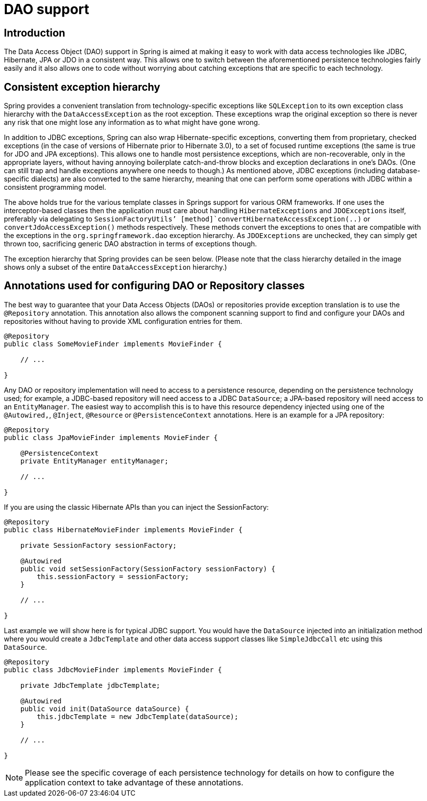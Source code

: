 
= DAO support

== Introduction

The Data Access Object (DAO) support in Spring is aimed at making it easy to work with data access technologies like JDBC, Hibernate, JPA or JDO in a consistent way.
This allows one to switch between the aforementioned persistence technologies fairly easily and it also allows one to code without worrying about catching exceptions that are specific to each technology.

== Consistent exception hierarchy

Spring provides a convenient translation from technology-specific exceptions like [class]`SQLException` to its own exception class hierarchy with the [class]`DataAccessException` as the root exception.
These exceptions wrap the original exception so there is never any risk that one might lose any information as to what might have gone wrong.

In addition to JDBC exceptions, Spring can also wrap Hibernate-specific exceptions, converting them from proprietary, checked exceptions (in the case of versions of Hibernate prior to Hibernate 3.0), to a set of focused runtime exceptions (the same is true for JDO and JPA exceptions).
This allows one to handle most persistence exceptions, which are non-recoverable, only in the appropriate layers, without having annoying boilerplate catch-and-throw blocks and exception declarations in one's DAOs.
(One can still trap and handle exceptions anywhere one needs to though.) As mentioned above, JDBC exceptions (including database-specific dialects) are also converted to the same hierarchy, meaning that one can perform some operations with JDBC within a consistent programming model.

The above holds true for the various template classes in Springs support for various ORM frameworks.
If one uses the interceptor-based classes then the application must care about handling [class]`HibernateExceptions` and [class]`JDOExceptions` itself, preferably via delegating to [class]`SessionFactoryUtils`' [method]`convertHibernateAccessException(..)` or [method]`convertJdoAccessException()` methods respectively.
These methods convert the exceptions to ones that are compatible with the exceptions in the `org.springframework.dao` exception hierarchy.
As [class]`JDOExceptions` are unchecked, they can simply get thrown too, sacrificing generic DAO abstraction in terms of exceptions though.

The exception hierarchy that Spring provides can be seen below.
(Please note that the class hierarchy detailed in the image shows only a subset of the entire [class]`DataAccessException` hierarchy.)

== Annotations used for configuring DAO or Repository classes

The best way to guarantee that your Data Access Objects (DAOs) or repositories provide exception translation is to use the [interface]`@Repository` annotation.
This annotation also allows the component scanning support to find and configure your DAOs and repositories without having to provide XML configuration entries for them.

[source,java]
----
@Repository
public class SomeMovieFinder implements MovieFinder {

    // ...

}
----

Any DAO or repository implementation will need to access to a persistence resource, depending on the persistence technology used; for example, a JDBC-based repository will need access to a JDBC [interface]`DataSource`; a JPA-based repository will need access to an [interface]`EntityManager`.
The easiest way to accomplish this is to have this resource dependency injected using one of the [interface]`@Autowired,`, [interface]`@Inject`, [interface]`@Resource` or [interface]`@PersistenceContext` annotations.
Here is an example for a JPA repository:

[source,java]
----
@Repository
public class JpaMovieFinder implements MovieFinder {

    @PersistenceContext
    private EntityManager entityManager;

    // ...

}
----

If you are using the classic Hibernate APIs than you can inject the SessionFactory:

[source,java]
----
@Repository
public class HibernateMovieFinder implements MovieFinder {

    private SessionFactory sessionFactory;

    @Autowired
    public void setSessionFactory(SessionFactory sessionFactory) {
        this.sessionFactory = sessionFactory;
    }

    // ...

}
----

Last example we will show here is for typical JDBC support.
You would have the [class]`DataSource` injected into an initialization method where you would create a [class]`JdbcTemplate` and other data access support classes like [class]`SimpleJdbcCall` etc using this [class]`DataSource`.

[source,java]
----
@Repository
public class JdbcMovieFinder implements MovieFinder {

    private JdbcTemplate jdbcTemplate;

    @Autowired
    public void init(DataSource dataSource) {
        this.jdbcTemplate = new JdbcTemplate(dataSource);
    }

    // ...

}
----

NOTE: Please see the specific coverage of each persistence technology for details on how to configure the application context to take advantage of these annotations.

